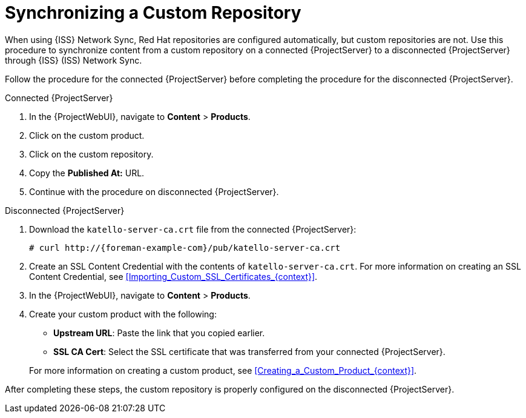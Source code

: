 [id="Synchronizing_a_Custom_Repository_{context}"]
= Synchronizing a Custom Repository

When using {ISS} Network Sync, Red Hat repositories are configured automatically, but custom repositories are not.
Use this procedure to synchronize content from a custom repository on a connected {ProjectServer} to a disconnected {ProjectServer} through {ISS} (ISS) Network Sync.

Follow the procedure for the connected {ProjectServer} before completing the procedure for the disconnected {ProjectServer}.

.Connected {ProjectServer}
. In the {ProjectWebUI}, navigate to *Content* > *Products*.
. Click on the custom product.
. Click on the custom repository.
. Copy the *Published At:* URL.
. Continue with the procedure on disconnected {ProjectServer}.

.Disconnected {ProjectServer}
. Download the `katello-server-ca.crt` file from the connected {ProjectServer}:
+
[options="nowrap" subs="+quotes,attributes"]
----
# curl http://{foreman-example-com}/pub/katello-server-ca.crt
----
. Create an SSL Content Credential with the contents of `katello-server-ca.crt`.
For more information on creating an SSL Content Credential, see xref:Importing_Custom_SSL_Certificates_{context}[].
. In the {ProjectWebUI}, navigate to *Content* > *Products*.
. Create your custom product with the following:
* *Upstream URL*: Paste the link that you copied earlier.
* *SSL CA Cert*: Select the SSL certificate that was transferred from your connected {ProjectServer}.

+
For more information on creating a custom product, see xref:Creating_a_Custom_Product_{context}[].

After completing these steps, the custom repository is properly configured on the disconnected {ProjectServer}.
